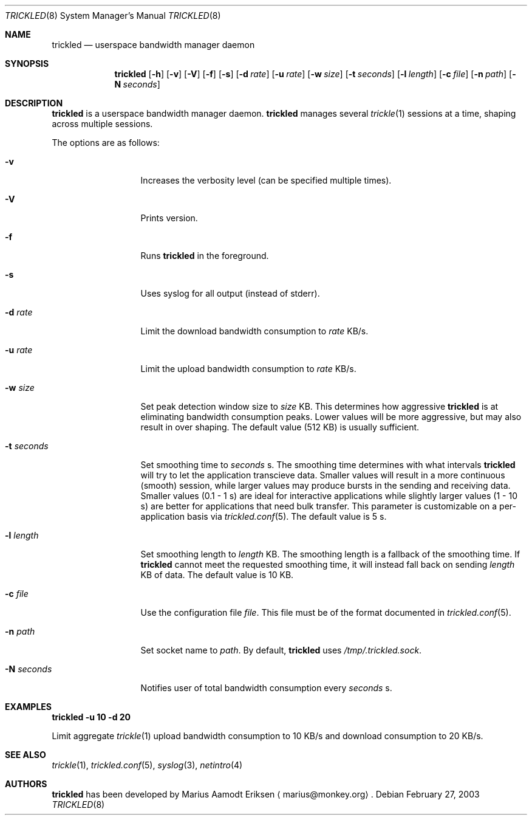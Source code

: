 .\"	$OpenBSD: mdoc.template,v 1.6 2001/02/03 08:22:44 niklas Exp $
.\"
.\" The following requests are required for all man pages.
.Dd February 27, 2003
.Dt TRICKLED 8
.Os
.Sh NAME
.Nm trickled
.Nd userspace bandwidth manager daemon
.Sh SYNOPSIS
.\" For a program:  program [-abc] file ...
.Nm trickled
.Op Fl h
.Op Fl v
.Op Fl V
.Op Fl f
.Op Fl s
.Op Fl d Ar rate
.Op Fl u Ar rate
.Op Fl w Ar size
.Op Fl t Ar seconds
.Op Fl l Ar length
.Op Fl c Ar file
.Op Fl n Ar path
.Op Fl N Ar seconds
.Sh DESCRIPTION
.Nm
is a userspace bandwidth manager daemon.
.Nm
manages several
.Xr trickle 1
sessions at a time, shaping across multiple sessions.
.Pp
The options are as follows:
.Bl -tag -width Ds_imagedir
.It Fl v
Increases the verbosity level (can be specified multiple times).
.It Fl V
Prints version.
.It Fl f
Runs
.Nm
in the foreground.
.It Fl s
Uses syslog for all output (instead of stderr).
.It Fl d Ar rate
Limit the download bandwidth consumption to 
.Ar rate
KB/s.
.It Fl u Ar rate
Limit the upload bandwidth consumption to 
.Ar rate
KB/s.
.It Fl w Ar size
Set peak detection window size to 
.Ar size
KB.  This determines how aggressive 
.Nm
is at eliminating bandwidth consumption peaks.  Lower values will be
more aggressive, but may also result in over shaping.  The default
value (512 KB) is usually sufficient.
.It Fl t Ar seconds
Set smoothing time to
.Ar seconds 
s.  The smoothing time determines with what intervals 
.Nm
will try to let the application transcieve data.  Smaller values will
result in a more continuous (smooth) session, while larger values may
produce bursts in the sending and receiving data.  Smaller values (0.1
- 1 s) are ideal for interactive applications while slightly larger
values (1 - 10 s) are better for applications that need bulk transfer.
This parameter is customizable on a per-application basis via
.Xr trickled.conf 5 .
The default value is 5 s.
.It Fl l Ar length
Set smoothing length to
.Ar length 
KB.  The smoothing length is a fallback of the smoothing time.  If 
.Nm
cannot meet the requested smoothing time, it will instead fall back on
sending 
.Ar length
KB of data.  The default value is 10 KB.
.It Fl c Ar file
Use the configuration file
.Ar file .
This file must be of the format documented in 
.Xr trickled.conf 5 .
.It Fl n Ar path
Set socket name to 
.Ar path .
By default, 
.Nm
uses
.Ar /tmp/.trickled.sock .
.It Fl N Ar seconds
Notifies user of total bandwidth consumption every
.Ar seconds
s.
.Sh EXAMPLES
.Cm trickled -u 10 -d 20
.Pp
Limit aggregate 
.Xr trickle 1
upload bandwidth consumption to 10 KB/s and download consumption to 20 KB/s.
.\" This next request is for sections 2 and 3 function return values only.
.\" .Sh RETURN VALUES
.\" The next request is for sections 2 and 3 error and signal handling only.
.\" .Sh ERRORS
.\" This next request is for section 4 only.
.\" .Sh DIAGNOSTICS
.\" This next request is for sections 1, 6, 7 & 8 only.
.\" .Sh ENVIRONMENT
.\" .Sh FILES
.Sh SEE ALSO
.Xr trickle 1 ,
.Xr trickled.conf 5 ,
.Xr syslog 3 ,
.Xr netintro 4
.\" .Sh COMPATIBILITY
.\".Sh ACKNOWLEDGEMENTS
.\"This product includes software developed by Ericsson Radio Systems.
.\".Pp
.\"This product includes software developed by the University of
.\"California, Berkeley and its contributors.
.Sh AUTHORS
.Nm
has been developed by Marius Aamodt Eriksen
.Aq marius@monkey.org .
.\" .Sh HISTORY
.\" .Sh BUGS
.\" Does not support executables utilizing
.\" .Xr kqueue 2 .
.\" Please report any bugs to Marius Aamodt Eriksen 
.\" .Aq marius@monkey.org .
.\" .Sh CAVEATS